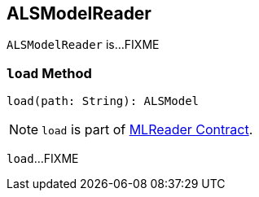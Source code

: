 == [[ALSModelReader]] ALSModelReader

`ALSModelReader` is...FIXME

=== [[load]] `load` Method

[source, scala]
----
load(path: String): ALSModel
----

NOTE: `load` is part of link:spark-mllib-MLReader.adoc#load[MLReader Contract].

`load`...FIXME

